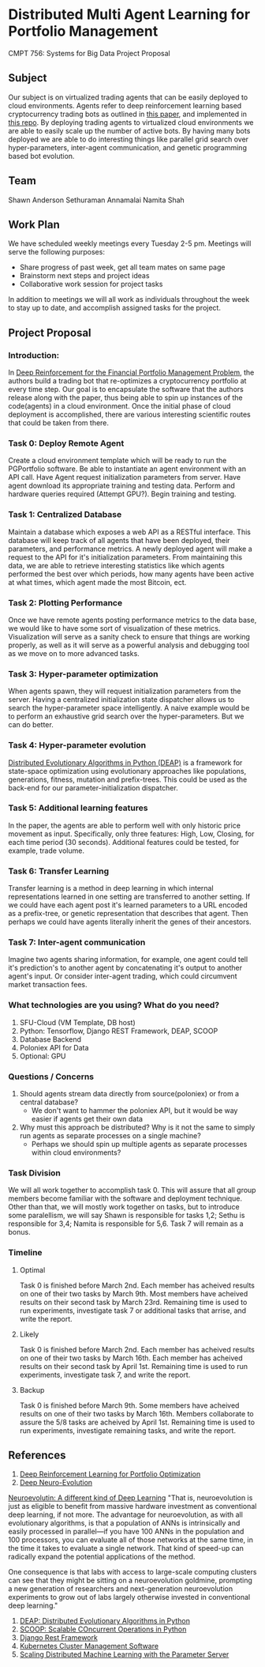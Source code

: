 * Distributed Multi Agent Learning for Portfolio Management
CMPT 756: Systems for Big Data Project Proposal

** Subject
   Our subject is on virtualized trading agents that can be easily deployed to
   cloud environments. Agents refer to deep reinforcement learning based
   cryptocurrency trading bots as outlined in [[https://wwarxiv.org/pdf/1706.10059.pdf][this paper]], and implemented in
   [[https://github.com/zhengyaojiang/pgportfolio][this repo]]. By deploying trading agents to virtualized cloud environments we
   are able to easily scale up the number of active bots. By having many bots
   deployed we are able to do interesting things like parallel grid search over
   hyper-parameters, inter-agent communication, and genetic programming based bot
   evolution.
** Team
Shawn Anderson
Sethuraman Annamalai
Namita Shah
** Work Plan
   We have scheduled weekly meetings every Tuesday 2-5 pm. 
   Meetings will serve the following purposes:
       + Share progress of past week, get all team mates on same page
       + Brainstorm next steps and project ideas
       + Collaborative work session for project tasks
   In addition to meetings we will all work as individuals throughout the week
   to stay up to date, and accomplish assigned tasks for the project.
** Project Proposal
*** Introduction:
        In [[https://www.arxiv.org/pdf/1706.10059.pdf][Deep Reinforcement for the Financial Portfolio Management Problem]],
      the authors build a trading bot that re-optimizes a cryptocurrency
      portfolio at every time step. Our goal is to encapsulate the software that
      the authors release along with the paper, thus being able to spin up
      instances of the code(agents) in a cloud environment. Once the initial
      phase of cloud deployment is accomplished, there are various interesting
      scientific routes that could be taken from there.

*** Task 0: Deploy Remote Agent
    Create a cloud environment template which will be ready to run the
PGPortfolio software. Be able to instantiate an agent environment with an API
call. Have Agent request initialization parameters from server. Have agent
download its appropriate training and testing data. Perform and hardware queries
required (Attempt GPU?). Begin training and testing.
*** Task 1: Centralized Database 
    Maintain a database which exposes a web API as a RESTful interface. This
database will keep track of all agents that have been deployed, their
parameters, and performance metrics. A newly deployed agent will make a request
to the API for it's initialization parameters. From maintaining this data, we
are able to retrieve interesting statistics like which agents performed the best
over which periods, how many agents have been active at what times, which agent
made the most Bitcoin, ect.
*** Task 2: Plotting Performance 
    Once we have remote agents posting performance metrics to the data base, we would like to have some sort of visualization of these metrics.
 Visualization will serve as a sanity check to ensure that things are working properly, as well as it will serve as a powerful analysis and debugging tool as
we move on to more advanced tasks.
*** Task 3: Hyper-parameter optimization
        When agents spawn, they will request initialization parameters from the
server. Having a centralized initialization state dispatcher allows us to search
the hyper-parameter space intelligently. A naive example would be to perform an
exhaustive grid search over the hyper-parameters. But we can do better.
*** Task 4: Hyper-parameter evolution
    [[https://github.com/DEAP/deap][Distributed Evolutionary Algorithms in Python (DEAP)]] is a framework for
    state-space optimization using evolutionary approaches like populations,
    generations, fitness, mutation and prefix-trees. This could be used as the
    back-end for our parameter-initialization dispatcher.
*** Task 5: Additional learning features 
        In the paper, the agents are able to
      perform well with only historic price movement as input. Specifically, only
      three features: High, Low, Closing, for each time period (30 seconds). Additional features could be tested, for example, trade volume. 
*** Task 6: Transfer Learning
    Transfer learning is a method in deep learning in which internal representations learned in one setting are transferred to another setting. If
we could have each agent post it's learned parameters to a URL encoded as a prefix-tree, or genetic representation  that describes that agent. Then perhaps
we could have agents literally inherit the genes of their ancestors.
*** Task 7: Inter-agent communication
          Imagine two agents sharing information, for example, one agent could
        tell it's prediction's to another agent by concatenating it's output to
        another agent's input. Or consider inter-agent trading, which could circumvent market transaction fees.

*** What technologies are you using? What do you need?
     1. SFU-Cloud (VM Template, DB host)
     5. Python: Tensorflow, Django REST Framework, DEAP, SCOOP
     4. Database Backend
     6. Poloniex API for Data
     7. Optional: GPU

*** Questions / Concerns 
      1. Should agents stream data directly from source(poloniex) or from a central database?
         + We don't want to hammer the poloniex API, but it would be way easier if agents get their own data
      2. Why must this approach be distributed? Why is it not the same to simply run agents as separate processes on a single machine?
         + Perhaps we should spin up multiple agents as separate processes within cloud environments?     

*** Task Division
We will all work together to accomplish task 0. This will assure that all group members become familiar with the software and deployment technique. Other than that, we will mostly work together on tasks, but to introduce some paralellism, we will say Shawn is responsible for tasks 1,2; Sethu is responsible for 3,4; Namita is responsible for 5,6. Task 7 will remain as a bonus.

*** Timeline

**** Optimal
Task 0 is finished before March 2nd. Each member has acheived results on one of their two tasks by March 9th. Most members have acheived results on their second task by March 23rd. Remaining time is used to run experiments, investigate task 7 or additional tasks that arrise, and write the report.

**** Likely
Task 0 is finished before March 2nd. Each member has acheived results on one of their two tasks by March 16th. Each member has acheived results on their second task by April 1st. Remaining time is used to run experiments, investigate task 7, and write the report.

**** Backup
Task 0 is finished before March 9th. Some members have acheived results on one of their two tasks by March 16th. Members collaborate to assure the 5/8 tasks are acheived by April 1st. Remaining time is used to run experiments, investigate remaining tasks, and write the report.
     
** References
 1. [[https://arxiv.org/pdf/1706.10059.pdf][Deep Reinforcement Learning for Portfolio Optimization]]
 2. [[https://github.com/uber-common/deep-neuroevolution][Deep Neuro-Evolution]]
 
 [[https://www.oreilly.com/ideas/neuroevolution-a-different-kind-of-deep-learning][Neuroevolutin: A different kind of Deep Learning]]
 "That is, neuroevolution is just as eligible to benefit from massive hardware investment as conventional deep learning, if not more. The advantage for neuroevolution, as with all evolutionary algorithms, is that a population of ANNs is intrinsically and easily processed in parallel—if you have 100 ANNs in the population and 100 processors, you can evaluate all of those networks at the same time, in the time it takes to evaluate a single network. That kind of speed-up can radically expand the potential applications of the method.

One consequence is that labs with access to large-scale computing clusters can see that they might be sitting on a neuroevolution goldmine, prompting a new generation of researchers and next-generation neuroevolution experiments to grow out of labs largely otherwise invested in conventional deep learning."

 2. [[https://github.com/DEAP/deap][DEAP: Distributed Evolutionary Algorithms in Python]]
 3. [[https://github.com/soravux/scoop/][SCOOP: Scalable COncurrent Operations in Python]]
 4. [[http://www.django-rest-framework.org/][Django Rest Framework]]
 5. [[https://en.wikipedia.org/wiki/Kubernetes][Kubernetes Cluster Management Software]]
 6. [[https://www.cs.cmu.edu/~muli/file/parameter_server_osdi14.pdf][Scaling Distributed Machine Learning with the Parameter Server]]
